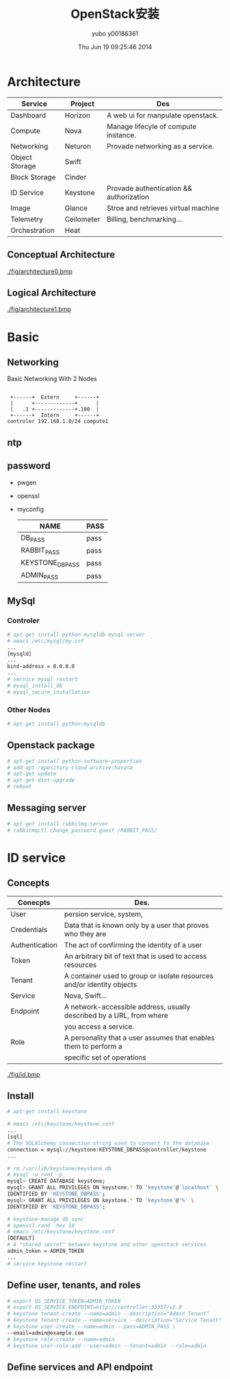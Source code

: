 #+TITLE:     OpenStack安装
#+AUTHOR:    yubo y00186361
#+EMAIL:     kvmaker.yubo@huawei.com
#+DATE:      Thu Jun 19 09:25:46 2014
#+LATEX_CLASS: cn-article
#+OPTIONS: LaTeX:dvipng

* Architecture
  |----------------+------------+-----------------------------------------|
  | Service        | Project    | Des                                     |
  |----------------+------------+-----------------------------------------|
  | Dashboard      | Horizon    | A web ui for manpulate openstack.       |
  | Compute        | Nova       | Manage lifecyle of compute instance.    |
  | Networking     | Neturon    | Provade networking as a service.        |
  |----------------+------------+-----------------------------------------|
  | Object Storage | Swift      |                                         |
  | Block Storage  | Cinder     |                                         |
  |----------------+------------+-----------------------------------------|
  | ID Service     | Keystone   | Provade authentication && authorization |
  | Image          | Glance     | Stroe and retrieves virtual machine     |
  | Telemetry      | Ceilometer | Billing, benchmarking...                |
  |----------------+------------+-----------------------------------------|
  | Orchestration  | Heat       |                                         |
  |----------------+------------+-----------------------------------------|
** Conceptual Architecture
   #+CAPTION: Architecture
   #+ATTR_LaTeX: scale=0.75
   [[./fig/architecture0.bmp]]
** Logical Architecture
   #+CAPTION: Architecture
   #+ATTR_LaTeX: scale=0.75
   [[./fig/architecture1.bmp]]

* Basic
** Networking
   #+CAPTION: Basic Networking With 2 Nodes
   #+ATTR_LaTeX: scale=0.75
   #+begin_src ditaa :file fig/networking
        
        +------+  Extern     +------+
        |      +-------------+      |
        |   .1 +-------------+.100  |
        +------+  Intern     +------+
       controler 192.168.1.0/24 compute1
   #+end_src

** ntp
** password
- pwgen
- openssl
- myconfig
  |-----------------+------|
  | NAME            | PASS |
  |-----------------+------|
  | DB_PASS         | pass |
  | RABBIT_PASS     | pass |
  | KEYSTONE_DBPASS | pass |
  | ADMIN_PASS      | pass |

  
** MySql
*** Controler
#+begin_src sh
# apt-get install python-mysqldb mysql-server
# emacs /etc/mysql/my.cnf
...
[mysqld]
...
bind-address = 0.0.0.0
...
# service mysql restart
# mysql_install_db
# mysql_secure_installation
#+end_src

*** Other Nodes
#+begin_src sh
# apt-get install python-mysqldb
#+end_src

** Openstack package
#+begin_src sh
# apt-get install python-software-properties
# add-apt-repository cloud-archive:havana
# apt-get update 
# apt-get dist-upgrade
# reboot
#+end_src

** Messaging server
#+begin_src sh
# apt-get install rabbitmq-server
# rabbitmqctl change_password guest /RABBIT_PASS/
#+end_src

* ID service
** Concepts
   |----------------+------------------------------------------------------------------------|
   | Conecpts       | Des.                                                                   |
   |----------------+------------------------------------------------------------------------|
   | User           | persion service, system,                                               |
   | Credentials    | Data that is known only by a user that proves who they are             |
   | Authentication | The act of confirming the identity of a user                           |
   | Token          | An arbitrary bit of text that is used to access resources              |
   | Tenant         | A container used to group or isolate resources and/or identity objects |
   | Service        | Nova, Swift...                                                         |
   | Endpoint       | A network-accessible address, usually described by a URL, from where   |
   |                | you access a service.                                                  |
   | Role           | A personality that a user assumes that enables them to perform a       |
   |                | specific set of operations                                             |
   |----------------+------------------------------------------------------------------------|
   #+CAPTION: id service profess flow
   #+ATTR_LaTeX: scale=0.75
   [[./fig/id.bmp]]
** Install
#+begin_src sh
# apt-get install keystone

# emacs /etc/keystone/keystone.conf
...
[sql]
# The SQLAlchemy connection string used to connect to the database
connection = mysql://keystone:KEYSTONE_DBPASS@controller/keystone
...

# rm /var/lib/keystone/keystone.db
# mysql -u root -p
mysql> CREATE DATABASE keystone;
mysql> GRANT ALL PRIVILEGES ON keystone.* TO 'keystone'@'localhost' \
IDENTIFIED BY 'KEYSTONE_DBPASS';
mysql> GRANT ALL PRIVILEGES ON keystone.* TO 'keystone'@'%' \
IDENTIFIED BY 'KEYSTONE_DBPASS';

# keystone-manage db_sync
# openssl rand -hex 10
# emacs /etc/keystone/keystone.conf
[DEFAULT]
# A "shared secret" between keystone and other openstack services
admin_token = ADMIN_TOKEN
...
# service keystone restart

#+end_src

** Define user, tenants, and roles
#+begin_src sh
# export OS_SERVICE_TOKEN=ADMIN_TOKEN
# export OS_SERVICE_ENDPOINT=http://controller:35357/v2.0
# keystone tenant-create --name=admin --description="Admin Tenant"
# keystone tenant-create --name=service --description="Service Tenant"
# keystone user-create --name=admin --pass=ADMIN_PASS \
--email=admin@example.com
# keystone role-create --name=admin
# keystone user-role-add --user=admin --tenant=admin --role=admin
#+end_src

** Define services and API endpoint
